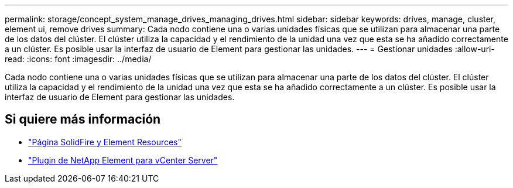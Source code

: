 ---
permalink: storage/concept_system_manage_drives_managing_drives.html 
sidebar: sidebar 
keywords: drives, manage, cluster, element ui, remove drives 
summary: Cada nodo contiene una o varias unidades físicas que se utilizan para almacenar una parte de los datos del clúster. El clúster utiliza la capacidad y el rendimiento de la unidad una vez que esta se ha añadido correctamente a un clúster. Es posible usar la interfaz de usuario de Element para gestionar las unidades. 
---
= Gestionar unidades
:allow-uri-read: 
:icons: font
:imagesdir: ../media/


[role="lead"]
Cada nodo contiene una o varias unidades físicas que se utilizan para almacenar una parte de los datos del clúster. El clúster utiliza la capacidad y el rendimiento de la unidad una vez que esta se ha añadido correctamente a un clúster. Es posible usar la interfaz de usuario de Element para gestionar las unidades.



== Si quiere más información

* https://www.netapp.com/data-storage/solidfire/documentation["Página SolidFire y Element Resources"^]
* https://docs.netapp.com/us-en/vcp/index.html["Plugin de NetApp Element para vCenter Server"^]

